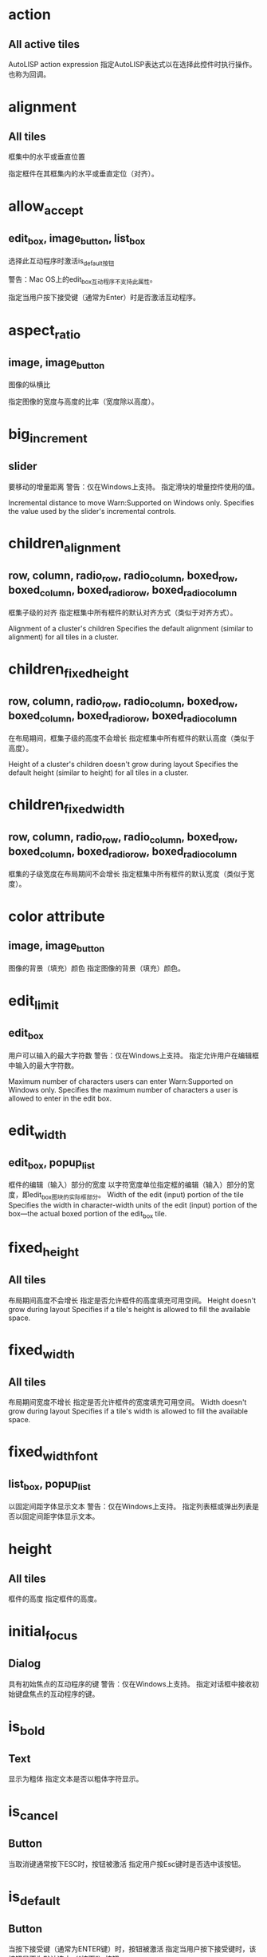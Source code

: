 #+prefix: DCL属性
* action 
** All active tiles
AutoLISP action expression
指定AutoLISP表达式以在选择此控件时执行操作。也称为回调。

* alignment
** All tiles
框集中的水平或垂直位置

指定框件在其框集内的水平或垂直定位（对齐）。
* allow_accept
** edit_box, image_button, list_box
选择此互动程序时激活is_default按钮

警告：Mac OS上的edit_box互动程序不支持此属性。

指定当用户按下接受键（通常为Enter）时是否激活互动程序。

* aspect_ratio
** image, image_button
图像的纵横比

指定图像的宽度与高度的比率（宽度除以高度）。
* big_increment
** slider
要移动的增量距离
警告：仅在Windows上支持。
指定滑块的增量控件使用的值。

Incremental distance to move
Warn:Supported on Windows only.
Specifies the value used by the slider's incremental controls.
* children_alignment
** row, column, radio_row, radio_column, boxed_row, boxed_column, boxed_radio_row, boxed_radio_column
框集子级的对齐
指定框集中所有框件的默认对齐方式（类似于对齐方式）。

Alignment of a cluster's children
Specifies the default alignment (similar to alignment) for all tiles in a cluster.
* children_fixed_height
** row, column, radio_row, radio_column, boxed_row, boxed_column, boxed_radio_row, boxed_radio_column
在布局期间，框集子级的高度不会增长
指定框集中所有框件的默认高度（类似于高度）。

Height of a cluster's children doesn't grow during layout
Specifies the default height (similar to height) for all tiles in a cluster.
* children_fixed_width
** row, column, radio_row, radio_column, boxed_row, boxed_column, boxed_radio_row, boxed_radio_column
框集的子级宽度在布局期间不会增长
指定框集中所有框件的默认宽度（类似于宽度）。
* color attribute
** image, image_button
图像的背景（填充）颜色
指定图像的背景（填充）颜色。

* edit_limit
** edit_box
用户可以输入的最大字符数
警告：仅在Windows上支持。
指定允许用户在编辑框中输入的最大字符数。

Maximum number of characters users can enter
Warn:Supported on Windows only.
Specifies the maximum number of characters a user is allowed to enter in the edit box.
* edit_width
** edit_box, popup_list
框件的编辑（输入）部分的宽度
以字符宽度单位指定框的编辑（输入）部分的宽度，即edit_box图块的实际框部分。
Width of the edit (input) portion of the tile
Specifies the width in character-width units of the edit (input) portion of the box—the actual boxed portion of the edit_box tile.
* fixed_height
** All tiles
布局期间高度不会增长
指定是否允许框件的高度填充可用空间。
Height doesn't grow during layout
Specifies if a tile's height is allowed to fill the available space.
* fixed_width
** All tiles
布局期间宽度不增长
指定是否允许框件的宽度填充可用空间。
Width doesn't grow during layout
Specifies if a tile's width is allowed to fill the available space.
* fixed_width_font
** list_box, popup_list
以固定间距字体显示文本
警告：仅在Windows上支持。
指定列表框或弹出列表是否以固定间距字体显示文本。
* height
** All tiles
框件的高度
指定框件的高度。

* initial_focus
** Dialog
具有初始焦点的互动程序的键
警告：仅在Windows上支持。
指定对话框中接收初始键盘焦点的互动程序的键。

* is_bold
** Text
显示为粗体
指定文本是否以粗体字符显示。
* is_cancel
** Button
当取消键通常按下ESC时，按钮被激活
指定用户按Esc键时是否选中该按钮。

* is_default
** Button
当按下接受键（通常为ENTER键）时，按钮被激活
指定当用户按下接受键时，该按钮是否为默认选中（“按下”）按钮。
* is_enabled
** All active tiles
框件最初已启用
指定框件最初是否可用。
Tile is initially enabled
Specifies whether or not the tile is initially available.
* is_tab_stop
** All active tiles
框件是制表位
警告：仅在Windows上支持。
指定当用户通过按Tab键在框件之间移动时，框件是否接收键盘焦点。

* key
** All active tiles
应用程序使用的磁贴名称
指定程序用于引用此特定磁贴的名称。
Tile name used by the application
Specifies a name that the program uses to refer to this specific tile.
* label
** boxed_row, boxed_column, boxed_radio_row, boxed_radio_column, button, dialog, edit_box, list_box, popup_list, radio_button, text, toggle
互动程序的显示标签
指定框件中显示的文本。
Displayed label of the tile
Specifies the text displayed within the tile.
* layout Attribute
** slider
滑块是水平还是垂直
指定框件中显示的文本。
* list attribute
** list_box, popup_list
要在列表中显示的初始值
指定要放置在popup_list或list_box中的初始行集（选项）。

* max_value
** slider
滑块的最大值
指定滑块返回的值的上限范围。
* min_value
** slider
滑块的最小值
指定滑块返回的值的下限范围。
* mnemonic
** all active tiles
磁贴的记忆字符
警告：仅在Windows上支持。
为互动程序指定键盘助记符。

* multiple_select
** list_box
列表框允许选择多个项目
指定是否可以同时选择（突出显示）列表框中的多个项目。
* password_char
** edit_box
屏蔽编辑框中输入的字符
指定用于屏蔽用户输入的字符。

* small_increment
** slider
要移动的增量距离
指定滑块的增量控件使用的值。

* tabs
** list_box, popup_list
列表显示的制表位
以字符宽度单位指定制表符的位置。
* tab_truncate
** list_box, popup_list
截断大于相关制表位的文本

警告：仅在Windows上支持。

指定如果列表框或弹出列表中的文本大于关联的制表位，则是否截断该文本。

* value
** Text, active tiles (except buttons and image buttons)
框件的初始值

指定框件的初始值。可能的值是带引号的字符串。

* width
** All tiles
框件的宽度

指定框件的宽度。


